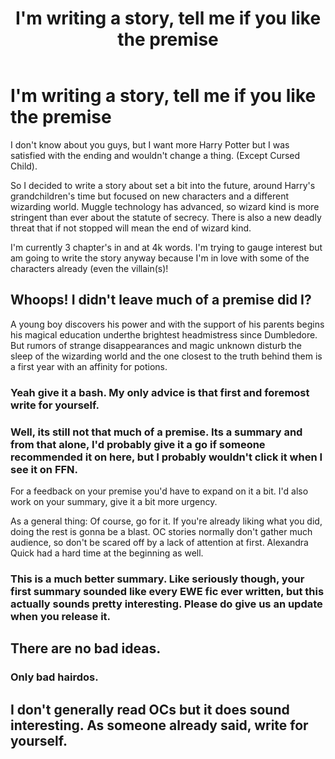 #+TITLE: I'm writing a story, tell me if you like the premise

* I'm writing a story, tell me if you like the premise
:PROPERTIES:
:Author: rey1119
:Score: 4
:DateUnix: 1486179298.0
:DateShort: 2017-Feb-04
:END:
I don't know about you guys, but I want more Harry Potter but I was satisfied with the ending and wouldn't change a thing. (Except Cursed Child).

So I decided to write a story about set a bit into the future, around Harry's grandchildren's time but focused on new characters and a different wizarding world. Muggle technology has advanced, so wizard kind is more stringent than ever about the statute of secrecy. There is also a new deadly threat that if not stopped will mean the end of wizard kind.

I'm currently 3 chapter's in and at 4k words. I'm trying to gauge interest but am going to write the story anyway because I'm in love with some of the characters already (even the villain(s)!


** Whoops! I didn't leave much of a premise did I?

A young boy discovers his power and with the support of his parents begins his magical education underthe brightest headmistress since Dumbledore. But rumors of strange disappearances and magic unknown disturb the sleep of the wizarding world and the one closest to the truth behind them is a first year with an affinity for potions.
:PROPERTIES:
:Author: rey1119
:Score: 3
:DateUnix: 1486179767.0
:DateShort: 2017-Feb-04
:END:

*** Yeah give it a bash. My only advice is that first and foremost write for yourself.
:PROPERTIES:
:Author: Judy-Lee
:Score: 3
:DateUnix: 1486187262.0
:DateShort: 2017-Feb-04
:END:


*** Well, its still not that much of a premise. Its a summary and from that alone, I'd probably give it a go if someone recommended it on here, but I probably wouldn't click it when I see it on FFN.

For a feedback on your premise you'd have to expand on it a bit. I'd also work on your summary, give it a bit more urgency.

As a general thing: Of course, go for it. If you're already liking what you did, doing the rest is gonna be a blast. OC stories normally don't gather much audience, so don't be scared off by a lack of attention at first. Alexandra Quick had a hard time at the beginning as well.
:PROPERTIES:
:Author: UndeadBBQ
:Score: 3
:DateUnix: 1486194654.0
:DateShort: 2017-Feb-04
:END:


*** This is a much better summary. Like seriously though, your first summary sounded like every EWE fic ever written, but this actually sounds pretty interesting. Please do give us an update when you release it.
:PROPERTIES:
:Author: Johnsmitish
:Score: 1
:DateUnix: 1486193231.0
:DateShort: 2017-Feb-04
:END:


** There are no bad ideas.
:PROPERTIES:
:Author: DearDeathDay
:Score: 1
:DateUnix: 1486186058.0
:DateShort: 2017-Feb-04
:END:

*** Only bad hairdos.
:PROPERTIES:
:Score: 2
:DateUnix: 1486187484.0
:DateShort: 2017-Feb-04
:END:


** I don't generally read OCs but it does sound interesting. As someone already said, write for yourself.
:PROPERTIES:
:Author: ProCaptured
:Score: 1
:DateUnix: 1486204960.0
:DateShort: 2017-Feb-04
:END:
